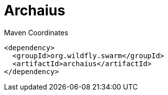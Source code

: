 = Archaius


.Maven Coordinates
[source,xml]
----
<dependency>
  <groupId>org.wildfly.swarm</groupId>
  <artifactId>archaius</artifactId>
</dependency>
----


